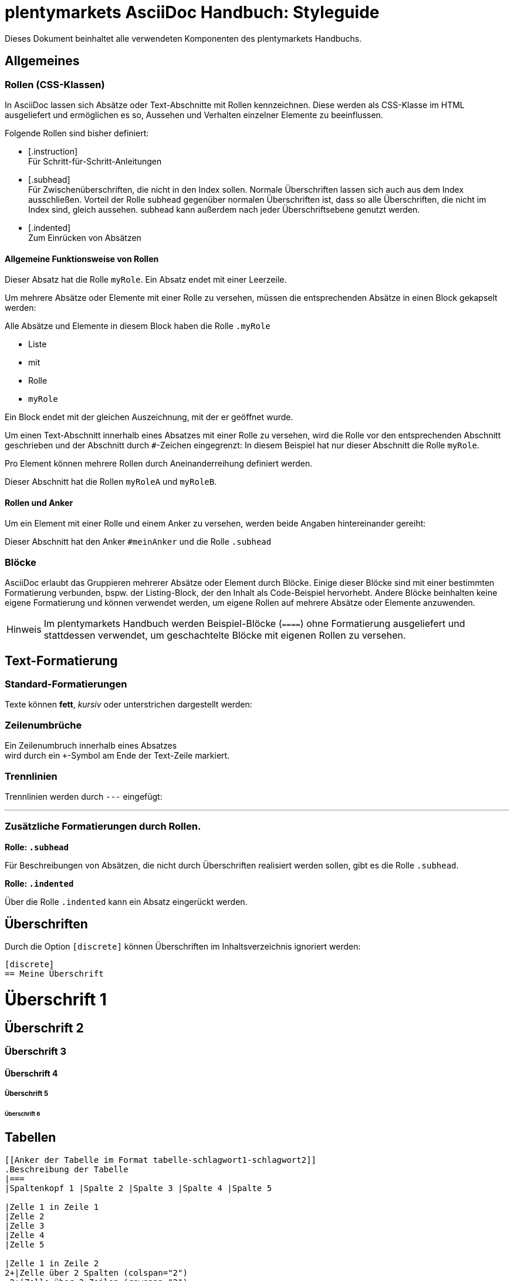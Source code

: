 = plentymarkets AsciiDoc Handbuch: Styleguide
//include::{includedir}/_header.adoc[]
//contents of _header.adoc[]
:copyright: © 2017 plentymarkets GmbH
:orgname: plentymarkets GmbH
:icons: font
:appendix-caption: Anhang
:caution-caption: Achtung
:chapter-label: Kapitel
:example-caption: Beispiel
:figure-caption: Abbildung
:important-caption: Wichtig
:last-update-label: Zuletzt aktualisiert
:listing-caption: Listing
:manname-title: BEZEICHNUNG
:note-caption: Anmerkung
:preface-title: Vorwort
:table-caption: Tabelle
:tip-caption: Hinweis
:toc-title: Inhalt
:untitled-label: Ohne Titel
:version-label: Version
:warning-caption: Warnung
:source-highlighter: prettify
:example-caption!:
:linkattrs:
// end of _header.adoc
:lang: de
:position: 40
:keywords: plentymarkets, Handbuch, AsciiDoc, Styleguide
:description: Hier steht die Meta-Beschreibung dieser Seite

Dieses Dokument beinhaltet alle verwendeten Komponenten des plentymarkets Handbuchs.

== Allgemeines

=== Rollen (CSS-Klassen)
In AsciiDoc lassen sich Absätze oder Text-Abschnitte mit Rollen kennzeichnen. Diese werden als CSS-Klasse im HTML ausgeliefert und ermöglichen es so, Aussehen und Verhalten einzelner Elemente zu beeinflussen.

Folgende Rollen sind bisher definiert:

* +++[.instruction]+++ +
Für Schritt-für-Schritt-Anleitungen
* +++[.subhead]+++ +
Für Zwischenüberschriften, die nicht in den Index sollen. Normale Überschriften lassen sich auch aus dem Index ausschließen. Vorteil der Rolle subhead gegenüber normalen Überschriften ist, dass so alle Überschriften, die nicht im Index sind, gleich aussehen. subhead kann außerdem nach jeder Überschriftsebene genutzt werden.
* +++[.indented]+++ +
Zum Einrücken von Absätzen

==== Allgemeine Funktionsweise von Rollen

[.myRole]
Dieser Absatz hat die Rolle `myRole`. Ein Absatz endet mit einer Leerzeile.

Um mehrere Absätze oder Elemente mit einer Rolle zu versehen, müssen die entsprechenden Absätze in einen Block gekapselt werden:

[.myRole]
--
Alle Absätze und Elemente in diesem Block haben die Rolle `.myRole`

* Liste
* mit
* Rolle
* `myRole`

Ein Block endet mit der gleichen Auszeichnung, mit der er geöffnet wurde.
--

Um einen Text-Abschnitt innerhalb eines Absatzes mit einer Rolle zu versehen, wird die Rolle vor den entsprechenden Abschnitt geschrieben und der Abschnitt durch `+#+`-Zeichen eingegrenzt:
In diesem Beispiel hat [.underline]#nur dieser Abschnitt# die Rolle `myRole`.

Pro Element können mehrere Rollen durch Aneinanderreihung definiert werden.

[.myRoleA.myRoleB]
Dieser Abschnitt hat die Rollen `myRoleA` und `myRoleB`.

==== Rollen und Anker

Um ein Element mit einer Rolle und einem Anker zu versehen, werden beide Angaben hintereinander gereiht:

[#meinAnker.subhead]
Dieser Abschnitt hat den Anker `#meinAnker` und die Rolle `.subhead`

=== Blöcke

AsciiDoc erlaubt das Gruppieren mehrerer Absätze oder Element durch Blöcke. Einige dieser Blöcke sind mit einer bestimmten Formatierung verbunden, bspw. der Listing-Block, der den Inhalt als Code-Beispiel hervorhebt. Andere Blöcke beinhalten keine eigene Formatierung und können verwendet werden, um eigene Rollen auf mehrere Absätze oder Elemente anzuwenden.

TIP: Im plentymarkets Handbuch werden Beispiel-Blöcke (`+====+`) ohne Formatierung ausgeliefert und stattdessen verwendet, um geschachtelte Blöcke mit eigenen Rollen zu versehen.

== Text-Formatierung

=== Standard-Formatierungen
Texte können *fett*, _kursiv_ oder [.underline]#unterstrichen# dargestellt werden:

=== Zeilenumbrüche
Ein Zeilenumbruch innerhalb eines Absatzes +
wird durch ein `+`-Symbol am Ende der Text-Zeile markiert.

=== Trennlinien
Trennlinien werden durch `---` eingefügt:

---


=== Zusätzliche Formatierungen durch Rollen.

*Rolle: `.subhead`*

Für Beschreibungen von Absätzen, die nicht durch Überschriften realisiert werden sollen, gibt es die Rolle `.subhead`.

*Rolle: `.indented`*

Über die Rolle `.indented` kann ein Absatz eingerückt werden.



== Überschriften
Durch die Option `[discrete]` können Überschriften im Inhaltsverzeichnis ignoriert werden:

----
[discrete]
== Meine Überschrift
----

[discrete]
= Überschrift 1

[discrete]
== Überschrift 2

[discrete]
=== Überschrift 3

[discrete]
==== Überschrift 4

[discrete]
===== Überschrift 5

[discrete]
====== Überschrift 6



== Tabellen

----
[[Anker der Tabelle im Format tabelle-schlagwort1-schlagwort2]]
.Beschreibung der Tabelle
|===
|Spaltenkopf 1 |Spalte 2 |Spalte 3 |Spalte 4 |Spalte 5

|Zelle 1 in Zeile 1
|Zelle 2
|Zelle 3
|Zelle 4
|Zelle 5

|Zelle 1 in Zeile 2
2+|Zelle über 2 Spalten (colspan="2")
.2+|Zelle über 2 Zeilen (rowspan="2")
|Zelle 4

|Zelle 1 in Zeile 3
|Zelle 2
|Zelle 3
|Zelle 4
|===
----
Hinweis mit Anker auf <<tabelle-schlagwort1-schlagwort2>>

[[tabelle-schlagwort1-schlagwort2]]
.Beschreibung der Tabelle
|===
|Spaltenkopf 1 |Spalte 2 |Spalte 3 |Spalte 4 |Spalte 5

|Zelle 1 in Zeile 1
|Zelle 2
|Zelle 3
|Zelle 4
|Zelle 5

|Zelle 1 in Zeile 2
2+|Zellen verbunden über 2 Spalten (colspan="2")
.2+|Zellen verbunden über 2 Zeilen (rowspan="2")
|Zelle 5

|Zelle 1 in Zeile 3
|Zelle 2
|Zelle 3
|Zelle 5
|===

TIP: Die Kombination aus colspan und rowspan ist durch die Angabe von `X.Y+|<ZELLENINHALT>` möglich. Dabei gibt `X` die Anzahl der Spalten und `Y` die Anzahl der Zeilen an, die zusammengeführt werden sollen.

== Accordion-Boxen (`.collapseBox`)

[.collapseBox]
.Titel der Box (permanent sichtbar)
--
Einklappbarer Inhalt der Box. Die Box kann selbst wieder andere AsciiDoc-Elemente enthalten.
--

== Grid-Layout
Über die Rollen `.row` und `.col-md-X` können (ähnlich zu Bootstrap) Spalten verschiedener Breiten definiert werden. Dabei wird die gesamte Seite auf 12 Spalten aufgeteilt. Dementsprechend berechnen sich die Breiten der einzelnen Spalten.

Mehrere Spalten (`.col-md-X`) müssen in einem `.row`-Block zusammengefasst werden.

Alle Spalten können selbst wieder AsciiDoc-Elemente enthalten, mit Ausnahme von Überschriften.


[.row]
====
[.col-md-6]
=====
Diese Spalte hat eine Breite von 50%.
=====
Die nächste Spalte beginnt hier.
=====

[.col-md-3]
.Die Spalte hat zusätzlich einen Titel!
=====
Diese Spalte hat eine Breite von 25%.
=====
Spalte 2
=====
Spalte 3
=====
Spalte 4
=====
====

NOTE: An dieser Stelle weicht die Formatierung des plentymarkets Handbuchs von der Standard-AsciiDoc-Formatierung ab. So werden die verwendeten Beispiel-Blöcke (`+====+`) im plentymarkets Handbuch ohne eigene Formatierung ausgegeben.

== Bilder

.Bildbeschreibung
[link="https://www.plentymarkets.com"]
image::https://www.plentymarkets.eu/layout/pm/images/download/plentymarkets_Logo_ohne_Claim_RGB_preview.jpg[Alternativtext des Bildes]

== Info-Boxen


[TIP]
.Titel der Box
====
Inhalt der Box
====

[NOTE]
.Titel der Box
====
Inhalt der Box
====

[WARNING]
.Titel der Box
====
Inhalt der Box
====

[IMPORTANT]
.Titel der Box
====
Inhalt der Box
====

=== Kurzform für Info-Boxen

NOTE: Inhalt der Box

== Links

[[kapitel_123]]
=== Externe Verweise
----
link:http://www.plentymarkets.com[]
----

link:http://www.plentymarkets.com[]

----
link:http://www.plentymarkets.com[plentymarkets^]
----

link:http://www.plentymarkets.com[Weiter zu plentymarkets^]

=== Interne Verweise

Verweise innerhalb eines Dokuments können über die Überschrift des entsprechenden Abschnitts oder die zugehörige ID hergestellt werden:

----
<<Externe Verweise, Zurück zu "Externe Verweise">>
----

<<Externe Verweise, Zurück zu "Externe Verweise">>

----
<<kapitel_123, Zurück zu "Externe Verweise">>
----

<<kapitel_123, Zurück zu "Externe Verweise">>

Verweise zu anderen Dateien des Handbuchs erfolgen über den Pfad (die URL) der entsprechenden Seite und ggf. den entsprechenden Anker auf dieser Seite:

----
<<multi-channel/amazon#, Amazon>>
<<multi-channel/amazon#kapitel_123, Amazon>>
----

<<multi-channel/amazon#, Amazon>>

IMPORTANT: Die Raute (`#`) am Ende des Dateipfads ist immer erforderlich, auch wenn kein gezielter Anker angesprungen werden soll.

IMPORTANT: Interne Verweise können nicht mit einem "target" (z.B. `_blank`) versehen werden.

== Listen

=== Sortierte Listen

----
. Punkt 1
. Punkt 2
. Punkt 3
----

. Punkt 1
. Punkt 2
. Punkt 3

=== Unsortierte Listen

----
* Punkt 1
* Punkt 2
* Punkt 3
----

* Punkt 1
* Punkt 2
* Punkt 3

== Videos

----
.Video-Beschreibung
video::196548323[vimeo]
----

.Video-Beschreibung
video::196548323[vimeo]

== Icons

=== Font-Awesome

----
icon:home[]
----

icon:home[]

=== plentymarkets Icons

----
icon:cog[set=plenty]
----

icon:cog[set=plenty]

== Code-Listings

-----
[source,html]
.Beschreibung des Listings
----
<button class="btn">Click me</button>
----
-----

[source,html]
.Beschreibung des Listings
----
<button class="btn">Click me</button>
----

=== Verfügbare Sprachen:

* html / xml
* php
* html+php
* plenty (für plentymarkets CMS-Syntax)
* javascript
* twig


[source,plenty]
----
<button>$_buttonText</button>
----

[source,twig]
----
{% if showButton %}
	<button>{{ buttonText }}</button>
{% endif %}
----
